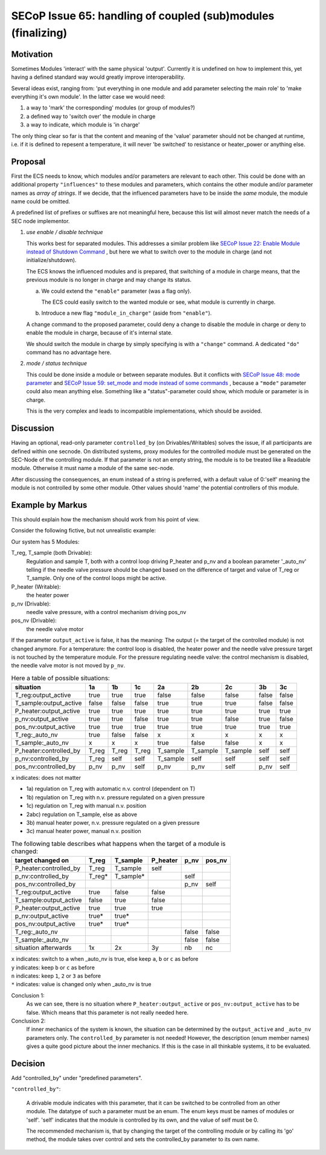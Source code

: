 SECoP Issue 65: handling of coupled (sub)modules (finalizing)
=============================================================

Motivation
----------

Sometimes Modules 'interact' with the same physical 'output'.
Currently it is undefined on how to implement this, yet
having a defined standard way would greatly improve interoperability.

Several ideas exist, ranging from: 'put everything in one module and
add parameter selecting the main role' to 'make everything it's own module'.
In the latter case we would need:

1. a way to 'mark' the corresponding' modules (or group of modules?)
2. a defined way to 'switch over' the module in charge
3. a way to indicate, which module is 'in charge'

The only thing clear so far is that the content and meaning of the 'value' parameter should not be changed at runtime,
i.e. if it is defined to repesent a temperature, it will never 'be switched' to resistance or heater_power or anything else.


Proposal
--------

First the ECS needs to know, which modules and/or parameters are relevant to
each other. This could be done with an additional property ``"influences"`` to
these modules and parameters, which contains the other module and/or parameter
names as *array of strings*. If we decide, that the influenced parameters
have to be inside the *same* module, the module name could be omitted.

A predefined list of prefixes or suffixes are not meaningful here, because this
list will almost never match the needs of a SEC node implementor.

1) *use enable / disable technique*

   This works best for separated modules. This addresses a similar problem like
   `SECoP Issue 22: Enable Module instead of Shutdown Command`_ , but here we
   what to switch over to the module in charge (and not initialize/shutdown).

   The ECS knows the influenced modules and is prepared, that switching of a
   module in charge means, that the previous module is no longer in charge and
   may change its status.

   a) We could extend the ``"enable"`` parameter (was a flag only).

      The ECS could easily switch to the wanted module or see, what module is
      currently in charge.

   b) Introduce a new flag ``"module_in_charge"`` (aside from ``"enable"``).

   A change command to the proposed parameter, could deny a change to disable
   the module in charge or deny to enable the module in charge, because of
   it's internal state.

   We should switch the module in charge by simply specifying is with a
   ``"change"`` command. A dedicated ``"do"`` command has no advantage here.

2) *mode / status technique*

   This could be done inside a module or between separate modules.
   But it conflicts with `SECoP Issue 48: mode parameter`_ and
   `SECoP Issue 59: set_mode and mode instead of some commands`_ , because a
   ``"mode"`` parameter could also mean anything else. Something like a
   "status"-parameter could show, which module or parameter is in charge.

   This is the very complex and leads to incompatible implementations,
   which should be avoided.


Discussion
----------
Having an optional, read-only parameter ``controlled_by`` (on Drivables/Writables)
solves the issue, if all participants are defined within one secnode.
On distributed systems, proxy modules for the controlled module must be generated
on the SEC-Node of the controlling module.
If that parameter is not an empty string, the module is to be treated like a Readable
module. Otherwise it must name a module of the same sec-node.

After discussing the consequences, an enum instead of a string is preferred, with a default value
of 0:'self' meaning the module is not controlled by some other module. Other values should
'name' the potential controllers of this module.

Example by Markus
-----------------

This should explain how the mechanism should work from his point of view.

Consider the following fictive, but not unrealistic example:

Our system has 5 Modules:

T_reg, T_sample (both Drivable):
   Regulation and sample T, both with a control loop driving P_heater and p_nv
   and a boolean parameter '_auto_nv' telling if the needle valve pressure should
   be changed based on the difference of target and value of T_reg or T_sample.
   Only one of the control loops might be active.

P_heater (Writable):
   the heater power

p_nv (Drivable):
   needle valve pressure, with a control mechanism driving pos_nv

pos_nv (Drivable):
   the needle valve motor


If the parameter ``output_active`` is false, it has the meaning:
The output (= the target of the controlled module) is not changed anymore. 
For a temperature: the control loop is disabled, the heater power and the
needle valve pressure target is not touched by the temperature module.
For the pressure regulating needle valve: the control mechanism is disabled,
the needle valve motor is not moved by ``p_nv``.


.. table:: Here a table of possible situations:

    ========================= ===== ===== ===== ======== ======== ======== ===== =====
    situation                 1a    1b    1c    2a       2b       2c       3b    3c
    ========================= ===== ===== ===== ======== ======== ======== ===== =====
    T_reg:output_active       true  true  true  false    false    false    false false
    T_sample:output_active    false false false true     true     true     false false
    P_heater:output_active    true  true  true  true     true     true     true  true
    p_nv:output_active        true  true  false true     true     false    true  false
    pos_nv:output_active      true  true  true  true     true     true     true  true
    T_reg:_auto_nv            true  false false x        x        x        x     x
    T_sample:_auto_nv         x     x     x     true     false    false    x     x
    P_heater:controlled_by    T_reg T_reg T_reg T_sample T_sample T_sample self  self
    p_nv:controlled_by        T_reg self  self  T_sample self     self     self  self
    pos_nv:controlled_by      p_nv  p_nv  self  p_nv     p_nv     self     p_nv  self
    ========================= ===== ===== ===== ======== ======== ======== ===== =====

``x`` indicates: does not matter

* 1a) regulation on T_reg with automatic n.v. control (dependent on T)
* 1b) regulation on T_reg with n.v. pressure regulated on a given pressure
* 1c) regulation on T_reg with manual n.v. position
* 2abc) regulation on T_sample, else as above
* 3b) manual heater power, n.v. pressure regulated on a given pressure
* 3c) manual heater power, manual n.v. position


.. table:: The following table describes what happens when the target of a module is changed:

    ========================= ========= ========= ========= ========= =========
    target changed on         T_reg     T_sample  P_heater  p_nv      pos_nv
    ========================= ========= ========= ========= ========= =========
    P_heater:controlled_by    T_reg     T_sample  self
    p_nv:controlled_by        T_reg*    T_sample*           self
    pos_nv:controlled_by                                    p_nv      self
    T_reg:output_active       true      false     false
    T_sample:output_active    false     true      false
    P_heater:output_active    true      true      true
    p_nv:output_active        true*     true*
    pos_nv:output_active      true*     true*
    T_reg:_auto_nv                                          false     false
    T_sample:_auto_nv                                       false     false
    situation afterwards      1x        2x        3y        nb        nc
    ========================= ========= ========= ========= ========= =========

| ``x`` indicates: switch to ``a`` when _auto_nv is true, else keep ``a``, ``b`` or ``c`` as before
| ``y`` indicates: keep ``b`` or ``c`` as before
| ``n`` indicates: keep  ``1``, ``2`` or ``3`` as before
| ``*`` indicates: value is changed only when _auto_nv is true


Conclusion 1:
   As we can see, there is no situation where ``P_heater:output_active`` or
   ``pos_nv:output_active`` has to be false. Which means that this parameter is
   not really needed here.

Conclusion 2:
   If inner mechanics of the system is known, the situation can be determined by the
   ``output_active`` and ``_auto_nv`` parameters only. The ``controlled_by`` parameter
   is not needed! However, the description (enum member names) gives a quite good picture
   about the inner mechanics. If this is the case in all thinkable systems, it to be
   evaluated.



Decision
--------

Add "controlled_by" under "predefined parameters".

``"controlled_by"``:

   A drivable module indicates with this parameter, that it can be switched to be
   controlled from an other module. The datatype of such a parameter must be an
   enum. The enum keys must be names of modules or 'self'. 'self' indicates that
   the module is controlled by its own, and the value of self must be 0.
   
   The recommended mechanism is, that by changing the target of the controlling module or
   by calling its 'go' method, the module takes over control and sets the controlled_by
   parameter to its own name.


.. DO NOT TOUCH --- following links are automatically updated by issue/makeissuelist.py
.. _`SECoP Issue 22: Enable Module instead of Shutdown Command`: 022%20Enable%20Module%20instead%20of%20Shutdown%20Command.rst
.. _`SECoP Issue 48: mode parameter`: 048%20mode%20parameter.rst
.. _`SECoP Issue 59: set_mode and mode instead of some commands`: 059%20set_mode%20and%20mode%20instead%20of%20some%20commands.rst
.. DO NOT TOUCH --- above links are automatically updated by issue/makeissuelist.py
